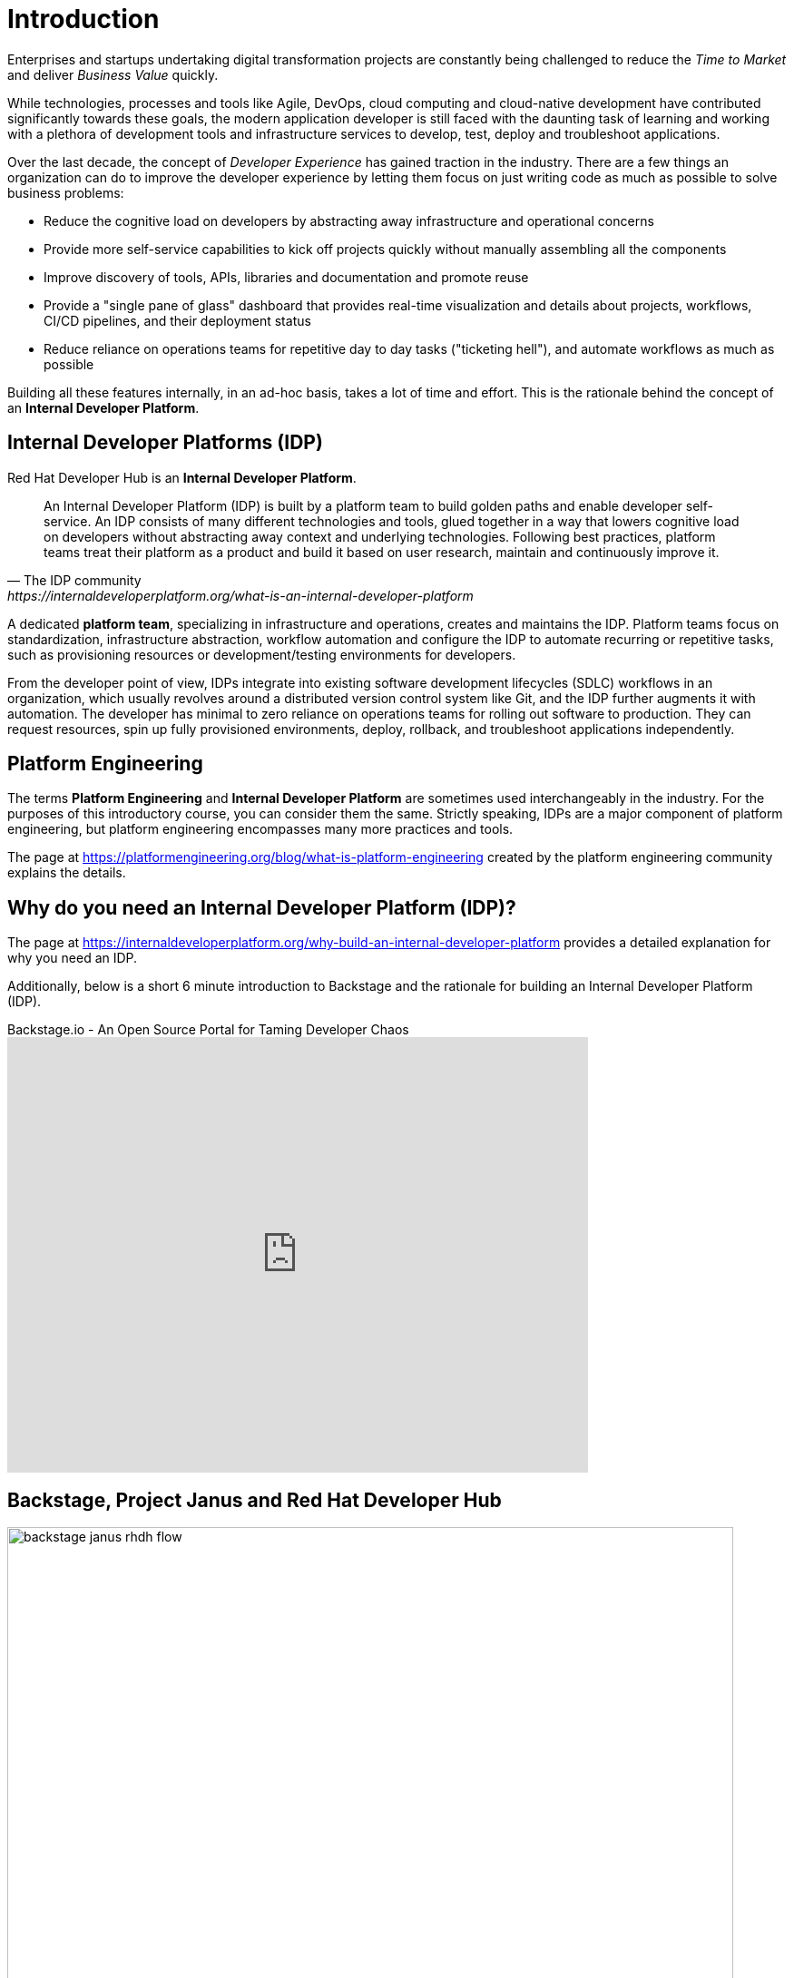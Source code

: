 = Introduction

Enterprises and startups undertaking digital transformation projects are constantly being challenged to reduce the _Time to Market_ and deliver _Business Value_ quickly.

While technologies, processes and tools like Agile, DevOps, cloud computing and cloud-native development have contributed significantly towards these goals, the modern application developer is still faced with the daunting task of learning and working with a plethora of development tools and infrastructure services to develop, test, deploy and troubleshoot applications.

Over the last decade, the concept of _Developer Experience_ has gained traction in the industry. There are a few things an organization can do to improve the developer experience by letting them focus on just writing code as much as possible to solve business problems:

* Reduce the cognitive load on developers by abstracting away infrastructure and operational concerns 
* Provide more self-service capabilities to kick off projects quickly without manually assembling all the components
* Improve discovery of tools, APIs, libraries and documentation and promote reuse
* Provide a "single pane of glass" dashboard that provides real-time visualization and details about projects, workflows, CI/CD pipelines, and their deployment status
* Reduce reliance on operations teams for repetitive day to day tasks ("ticketing hell"), and automate workflows as much as possible

Building all these features internally, in an ad-hoc basis, takes a lot of time and effort. This is the rationale behind the concept of an **Internal Developer Platform**.

== Internal Developer Platforms (IDP)

Red Hat Developer Hub is an **Internal Developer Platform**.

[quote,The IDP community, https://internaldeveloperplatform.org/what-is-an-internal-developer-platform]
____
An Internal Developer Platform (IDP) is built by a platform team to build golden paths and enable developer self-service. An IDP consists of many different technologies and tools, glued together in a way that lowers cognitive load on developers without abstracting away context and underlying technologies. Following best practices, platform teams treat their platform as a product and build it based on user research, maintain and continuously improve it.
____

A dedicated **platform team**, specializing in infrastructure and operations, creates and maintains the IDP. Platform teams focus on standardization, infrastructure abstraction, workflow automation and configure the IDP to automate recurring or repetitive tasks, such as provisioning resources or development/testing environments for developers. 

From the developer point of view, IDPs integrate into existing software development lifecycles (SDLC) workflows in an organization, which usually revolves around a distributed version control system like Git, and the IDP further augments it with automation. The developer has minimal to zero reliance on operations teams for rolling out software to production. They can request resources, spin up fully provisioned environments, deploy, rollback, and troubleshoot applications independently.

== Platform Engineering

The terms **Platform Engineering** and **Internal Developer Platform** are sometimes used interchangeably in the industry. For the purposes of this introductory course, you can consider them the same. Strictly speaking, IDPs are a major component of platform engineering, but platform engineering encompasses many more practices and tools. 

The page at https://platformengineering.org/blog/what-is-platform-engineering created by the platform engineering community explains the details.

== Why do you need an Internal Developer Platform (IDP)?

The page at https://internaldeveloperplatform.org/why-build-an-internal-developer-platform provides a detailed explanation for why you need an IDP.

Additionally, below is a short 6 minute introduction to Backstage and the rationale for building an Internal Developer Platform (IDP).

video::n1IrNe5MmZg[youtube,title=Backstage.io - An Open Source Portal for Taming Developer Chaos,width=640,height=480]

== Backstage, Project Janus and Red Hat Developer Hub

image::backstage-janus-rhdh-flow.png[width=800px]

=== Backstage

**Backstage** is an open-source platform for building developer portals created by Spotify and donated to the Cloud Native Computing Foundation (CNCF). Rather than a product that is ready to use by developers, Backstage provides the core features for building developer portals, and has an extensive list of plugins supporting integration with platforms, runtimes and external APIs. Platform engineering teams take the base Backstage platform, and then extend and customize it for their developers' needs. Refer to the Backstage website for a full list of plugins.

=== Project Janus

**Project Janus** is a Red Hat-sponsored open source community for building IDPs and plugins using Backstage.
It is the “mid-stream” for the Red Hat Developer Hub product, sitting between Backstage upstream and the supported Red Hat product offering which is focused on four areas:

* Installation on the Red Hat OpenShift Container Platform
* Developing and enhancing plugins, specifically targeting other Red Hat products like Red Hat OpenShift Pipelines, Red Hat OpenShift GitOps, Red Hat build of Keycloak, and many more
* Providing software templates
* Improving the upstream Backstage platform

Below is an hour long demonstration video and discussion about Janus IDP.

video::Ck7r5DpEwj0[youtube,title=GitOps Guide to the Galaxy | Episode 60 - What's Janus IDP?,width=640,height=480]

=== Red Hat Developer Hub

**Red Hat Developer Hub** is the enterprise product that Red Hat builds and supports in production. It is based on the mid-stream Janus project (Janus is based on the upstream Backstage project), and provides an integrated developer platform for customers. Several important plugins that integrate with other Red Hat Enterprise products are bundled in the product. The product is built for deployment on OpenShift Container Platform, and Red Hat builds, integrates and tests all the container images on Red Hat Enterprise Linux (RHEL) Universal Base Images (UBI). These UBI based container images are built for improved security and stability, and are constantly tested and updated to address security vulnerabilities.

image::rhdh-big-picture.png[width=800px]

== Demonstration: The Parts of RHDH

Watch this short 5 minute demonstration about the parts of RHDH that are provided by default in every instance of RHDH.

video::rhdh-parts.mp4[width=800,height=480]

== References

* https://developers.redhat.com/rhdh[Red Hat Developer Hub^]
* https://internaldeveloperplatform.org/what-is-an-internal-developer-platform[What is an Internal Developer Platform (IDP)?^]
* https://internaldeveloperplatform.org/why-build-an-internal-developer-platform[Why build and use an Internal Developer Platform^]
* https://backstage.io[Backstage Open Source IDP^]
* https://janus-idp.io[Project Janus^]
* https://platformengineering.org/blog/what-is-platform-engineering[What is Platform Engineering^]
* https://medium.com/@rphilogene/how-to-build-an-internal-developer-platform-everything-you-need-to-know-91b244079e92[How to Build an Internal Developer Platform: Everything You Need to Know^]
* https://medium.com/@rphilogene/internal-developer-platform-vs-internal-developer-portal-whats-the-difference-b7ce6351f195[Internal Developer Platform vs Internal Developer Portal: What’s The Difference?^]
